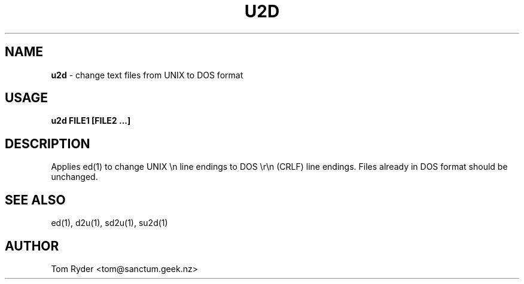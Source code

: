 .TH U2D 1 "August 2016" "Manual page for u2d"
.SH NAME
.B u2d
\- change text files from UNIX to DOS format
.SH USAGE
.B u2d FILE1 [FILE2 ...]
.SH DESCRIPTION
Applies ed(1) to change UNIX \\n line endings to DOS \\r\\n (CRLF) line
endings. Files already in DOS format should be unchanged.
.SH SEE ALSO
ed(1), d2u(1), sd2u(1), su2d(1)
.SH AUTHOR
Tom Ryder <tom@sanctum.geek.nz>
